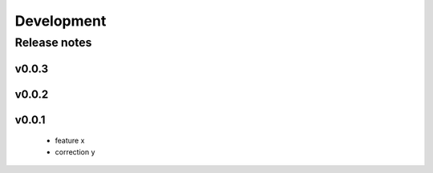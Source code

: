 Development
===========

Release notes
-------------

v0.0.3
~~~~~~

v0.0.2
~~~~~~

v0.0.1
~~~~~~

    - feature x
    - correction y
